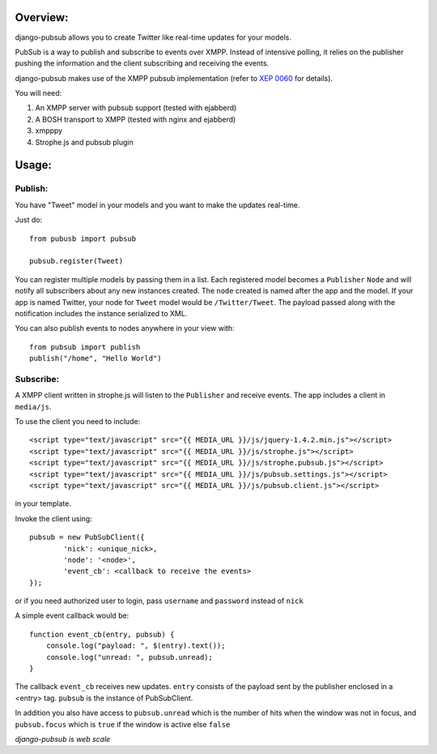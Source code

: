 Overview:
=========

django-pubsub allows you to create Twitter like real-time updates for your models.

PubSub is a way to publish and subscribe to events over XMPP. Instead of intensive polling,
it relies on the publisher pushing the information and the client subscribing and receiving the
events.

django-pubsub makes use of the XMPP pubsub implementation (refer to `XEP 0060 <http://xmpp.org/extensions/xep-0060.html>`_ for details).

You will need:

1. An XMPP server with pubsub support (tested with ejabberd)
2. A BOSH transport to XMPP (tested with nginx and ejabberd)
3. xmpppy
4. Strophe.js and pubsub plugin

Usage:
======

Publish:
--------

You have "Tweet" model in your models and you want to make the updates
real-time.

Just do::

    from pubusb import pubsub

    pubsub.register(Tweet)

You can register multiple models by passing them in a list. Each registered
model becomes a ``Publisher`` ``Node`` and will notify all subscribers about any new
instances created. The ``node`` created is named after the app and the model. If your app is named
Twitter, your node for ``Tweet`` model would be ``/Twitter/Tweet``. The payload passed along
with the notification includes the instance serialized to XML.

You can also publish events to nodes anywhere in your view with::

    from pubsub import publish
    publish("/home", "Hello World")

Subscribe:
----------

A XMPP client written in strophe.js will listen to the ``Publisher`` and
receive events. The app includes a client in ``media/js``.

To use the client you need to include::

    <script type="text/javascript" src="{{ MEDIA_URL }}/js/jquery-1.4.2.min.js"></script>
    <script type="text/javascript" src="{{ MEDIA_URL }}/js/strophe.js"></script>
    <script type="text/javascript" src="{{ MEDIA_URL }}/js/strophe.pubsub.js"></script>
    <script type="text/javascript" src="{{ MEDIA_URL }}/js/pubsub.settings.js"></script>
    <script type="text/javascript" src="{{ MEDIA_URL }}/js/pubsub.client.js"></script>

in your template.

Invoke the client using::

        pubsub = new PubSubClient({
                'nick': <unique_nick>,
                'node': '<node>',
                'event_cb': <callback to receive the events>
        });

or if you need authorized user to login, pass ``username`` and ``password`` instead of ``nick``

A simple event callback would be::

        function event_cb(entry, pubsub) {
            console.log("payload: ", $(entry).text());
            console.log("unread: ", pubsub.unread);
        }

The callback ``event_cb`` receives new updates. ``entry`` consists of the payload sent by
the publisher enclosed in a <entry> tag. ``pubsub`` is the instance of PubSubClient.

In addition you also have access to ``pubsub.unread`` which is the number of hits when the
window was not in focus, and ``pubsub.focus`` which is ``true`` if the window is active
else ``false``


*django-pubsub is web scale*
